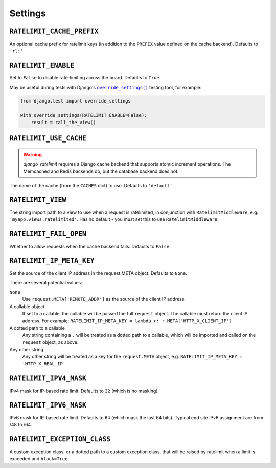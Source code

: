 .. _settings-chapter:

========
Settings
========

``RATELIMIT_CACHE_PREFIX``
--------------------------

An optional cache prefix for ratelimit keys (in addition to the ``PREFIX``
value defined on the cache backend). Defaults to ``'rl:'``.

``RATELIMIT_ENABLE``
--------------------

Set to ``False`` to disable rate-limiting across the board. Defaults to
``True``.

May be useful during tests with Django's |override_settings|_ testing tool,
for example:

.. code-block:: python

    from django.test import override_settings

    with override_settings(RATELIMIT_ENABLE=False):
        result = call_the_view()

.. |override_settings| replace:: ``override_settings()``
.. _override_settings: https://docs.djangoproject.com/en/2.0/topics/testing/tools/#django.test.override_settings.

``RATELIMIT_USE_CACHE``
-----------------------

.. warning::
   `django_ratelimit` requires a Django cache backend that supports _`atomic
   increment` operations. The Memcached and Redis backends do, but the database
   backend does not.

The name of the cache (from the ``CACHES`` dict) to use. Defaults to
``'default'``.

``RATELIMIT_VIEW``
------------------

The string import path to a view to use when a request is ratelimited, in
conjunction with ``RatelimitMiddleware``, e.g. ``'myapp.views.ratelimited'``.
Has no default - you must set this to use ``RatelimitMiddleware``.

``RATELIMIT_FAIL_OPEN``
-----------------------

Whether to allow requests when the cache backend fails. Defaults to ``False``.

``RATELIMIT_IP_META_KEY``
-------------------------

Set the source of the client IP address in the request.META object. Defaults to
``None``.

There are several potential values:

``None``
  Use ``request.META['REMOTE_ADDR']`` as the source of the client IP address.

A callable object
  If set to a callable, the callable will be passed the full ``request``
  object. The callable must return the client IP address. For example:
  ``RATELIMIT_IP_META_KEY = lambda r: r.META['HTTP_X_CLIENT_IP']``

A dotted path to a callable
  Any string containing a ``.`` will be treated as a dotted path to a callable,
  which will be imported and called on the ``request`` object, as above.

Any other string
  Any other string will be treated as a key for the ``request.META`` object,
  e.g. ``RATELIMIT_IP_META_KEY = 'HTTP_X_REAL_IP'``

``RATELIMIT_IPV4_MASK``
-----------------------

IPv4 mask for IP-based rate limit. Defaults to ``32`` (which is no masking)

``RATELIMIT_IPV6_MASK``
-----------------------

IPv6 mask for IP-based rate limit. Defaults to ``64`` (which mask the last 64 bits).
Typical end site IPv6 assignment are from /48 to /64.

``RATELIMIT_EXCEPTION_CLASS``
-----------------------------

A custom exception class, or a dotted path to a custom exception class, that will be
raised by ratelimit when a limit is exceeded and ``block=True``.
